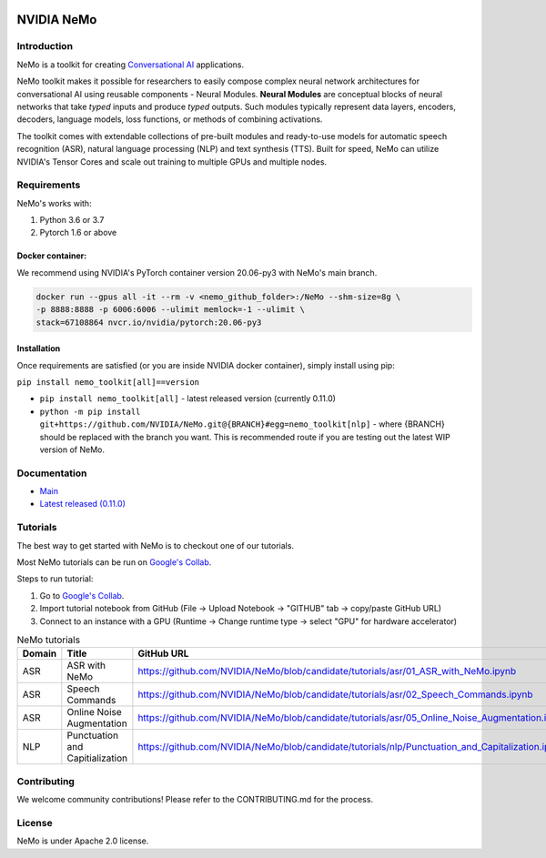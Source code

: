  
|status| |license| |lgtm_grade| |lgtm_alerts| |black|

.. |status| image:: http://www.repostatus.org/badges/latest/active.svg
  :target: http://www.repostatus.org/#active
  :alt: Project Status: Active – The project has reached a stable, usable state and is being actively developed.


.. |license| image:: https://img.shields.io/badge/License-Apache%202.0-brightgreen.svg
  :target: https://github.com/NVIDIA/NeMo/blob/master/LICENSE
  :alt: NeMo core license and license for collections in this repo

.. |lgtm_grade| image:: https://img.shields.io/lgtm/grade/python/g/NVIDIA/NeMo.svg?logo=lgtm&logoWidth=18
  :target: https://lgtm.com/projects/g/NVIDIA/NeMo/context:python
  :alt: Language grade: Python

.. |lgtm_alerts| image:: https://img.shields.io/lgtm/alerts/g/NVIDIA/NeMo.svg?logo=lgtm&logoWidth=18
  :target: https://lgtm.com/projects/g/NVIDIA/NeMo/alerts/
  :alt: Total alerts

.. |black| image:: https://img.shields.io/badge/code%20style-black-000000.svg
  :target: https://github.com/psf/black
  :alt: Code style: black

**NVIDIA NeMo**
===============

Introduction
------------

NeMo is a toolkit for creating `Conversational AI <https://developer.nvidia.com/conversational-ai#started>`_ applications.

NeMo toolkit makes it possible for researchers to easily compose complex neural network architectures for conversational AI using reusable components - Neural Modules.
**Neural Modules** are conceptual blocks of neural networks that take *typed* inputs and produce *typed* outputs. Such modules typically represent data layers, encoders, decoders, language models, loss functions, or methods of combining activations.


The toolkit comes with extendable collections of pre-built modules and ready-to-use models for automatic speech recognition (ASR), natural language processing (NLP) and text synthesis (TTS).
Built for speed, NeMo can utilize NVIDIA's Tensor Cores and scale out training to multiple GPUs and multiple nodes.


Requirements
------------

NeMo's works with:

1) Python 3.6 or 3.7
2) Pytorch 1.6 or above

Docker container:
~~~~~~~~~~~~~~~~~
We recommend using NVIDIA's PyTorch container version 20.06-py3 with NeMo's main branch.

.. code-block:: bash

    docker run --gpus all -it --rm -v <nemo_github_folder>:/NeMo --shm-size=8g \
    -p 8888:8888 -p 6006:6006 --ulimit memlock=-1 --ulimit \
    stack=67108864 nvcr.io/nvidia/pytorch:20.06-py3

Installation
~~~~~~~~~~~~
Once requirements are satisfied (or you are inside NVIDIA docker container), simply install using pip:

``pip install nemo_toolkit[all]==version``

* ``pip install nemo_toolkit[all]`` - latest released version (currently 0.11.0)
* ``python -m pip install git+https://github.com/NVIDIA/NeMo.git@{BRANCH}#egg=nemo_toolkit[nlp]`` - where {BRANCH} should be replaced with the branch you want. This is recommended route if you are testing out the latest WIP version of NeMo.


Documentation
-------------
* `Main <https://docs.nvidia.com/deeplearning/nemo/developer_guide/en/candidate/>`_
* `Latest released (0.11.0) <https://docs.nvidia.com/deeplearning/nemo/developer_guide/en/v0.11.0/>`_

Tutorials
---------
The best way to get started with NeMo is to checkout one of our tutorials.

Most NeMo tutorials can be run on `Google's Collab <https://colab.research.google.com/notebooks/intro.ipynb>`_.

Steps to run tutorial:

1. Go to `Google's Collab <https://colab.research.google.com/notebooks/intro.ipynb>`_.
2. Import tutorial notebook from GitHub (File -> Upload Notebook -> "GITHUB" tab -> copy/paste GitHub URL)
3. Connect to an instance with a GPU (Runtime -> Change runtime type -> select "GPU" for hardware accelerator)

.. list-table:: NeMo tutorials
   :widths: 15 25 25
   :header-rows: 1

   * - Domain
     - Title
     - GitHub URL
   * - ASR
     - ASR with NeMo
     - `https://github.com/NVIDIA/NeMo/blob/candidate/tutorials/asr/01_ASR_with_NeMo.ipynb <https://github.com/NVIDIA/NeMo/blob/candidate/tutorials/asr/01_ASR_with_NeMo.ipynb>`_
   * - ASR
     - Speech Commands
     - `https://github.com/NVIDIA/NeMo/blob/candidate/tutorials/asr/02_Speech_Commands.ipynb <https://github.com/NVIDIA/NeMo/blob/candidate/tutorials/asr/02_Speech_Commands.ipynb>`_
   * - ASR
     - Online Noise Augmentation
     - `https://github.com/NVIDIA/NeMo/blob/candidate/tutorials/asr/05_Online_Noise_Augmentation.ipynb <https://github.com/NVIDIA/NeMo/blob/candidate/tutorials/asr/05_Online_Noise_Augmentation.ipynb>`_
   * - NLP
     - Punctuation and Capitialization
     - `https://github.com/NVIDIA/NeMo/blob/candidate/tutorials/nlp/Punctuation_and_Capitalization.ipynb <https://github.com/NVIDIA/NeMo/blob/candidate/tutorials/nlp/Punctuation_and_Capitalization.ipynb>`_

Contributing
------------

We welcome community contributions! Please refer to the CONTRIBUTING.md for the process.

License
-------
NeMo is under Apache 2.0 license.